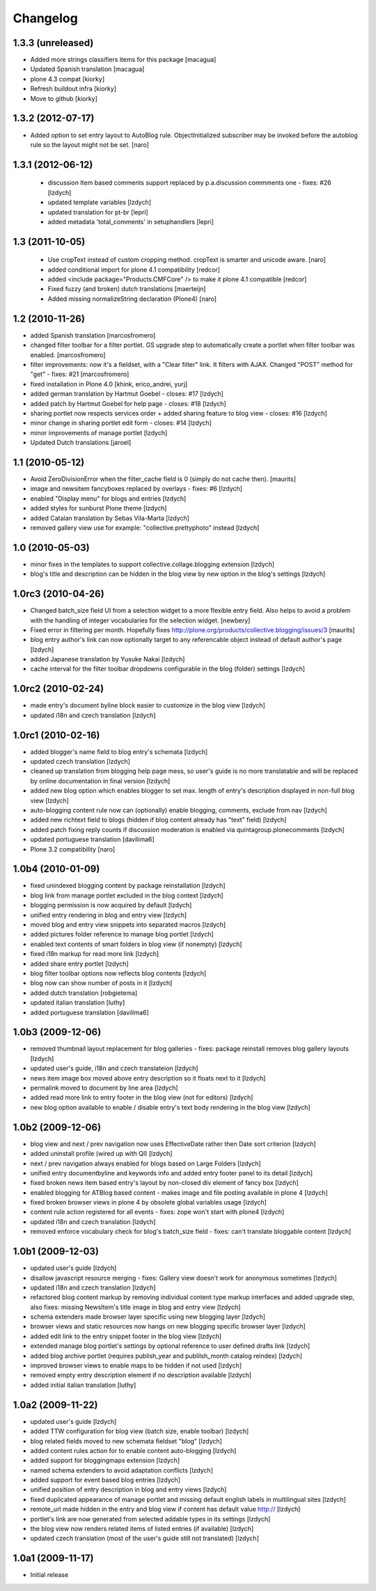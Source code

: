 Changelog
=========

1.3.3 (unreleased)
~~~~~~~~~~~~~~~~~~

- Added more strings classifiers items for this package
  [macagua]

- Updated Spanish translation
  [macagua]

- plone 4.3 compat
  [kiorky]

- Refresh buildout infra
  [kiorky]

- Move to github
  [kiorky]


1.3.2 (2012-07-17)
~~~~~~~~~~~~~~~~~~

- Added option to set entry layout to AutoBlog rule. ObjectInitialized subscriber may be
  invoked before the autoblog rule so the layout might not be set.
  [naro]


1.3.1 (2012-06-12)
~~~~~~~~~~~~~~~~~~

 - discussion Item based comments support replaced by p.a.discussion commments one - fixes: #26
   [lzdych]

 - updated template variables [lzdych]

 - updated translation for pt-br [lepri]

 - added metadata 'total_comments' in setuphandlers [lepri]

1.3 (2011-10-05)
~~~~~~~~~~~~~~~~

 - Use cropText instead of custom cropping method. cropText is smarter and unicode aware.
   [naro]
 - added conditional import for plone 4.1 compatibility
   [redcor]

 - added <include package="Products.CMFCore" /> to make it plone 4.1 compatible
   [redcor]

 - Fixed fuzzy (and broken) dutch translations
   [maerteijn]

 - Added missing normalizeString declaration (Plone4)
   [naro]

1.2 (2010-11-26)
~~~~~~~~~~~~~~~~~~~

- added Spanish translation [marcosfromero]
- changed filter toolbar for a filter portlet. GS upgrade step to automatically create a portlet when filter
  toolbar was enabled. [marcosfromero]
- filter improvements: now it's a fieldset, with a "Clear filter" link. It filters with AJAX. Changed "POST"
  method for "get" - fixes: #21 [marcosfromero]
- fixed installation in Plone 4.0 [khink, erico_andrei, yurj]
- added german translation by Hartmut Goebel - closes: #17 [lzdych]
- added patch by Hartmut Goebel for help page - closes: #18 [lzdych]
- sharing portlet now respects services order + added sharing feature to blog view - closes: #16 [lzdych]
- minor change in sharing portlet edit form - closes: #14 [lzdych]
- minor improvements of manage portlet [lzdych]
- Updated Dutch translations [jaroel]

1.1 (2010-05-12)
~~~~~~~~~~~~~~~~~~~

- Avoid ZeroDivisionError when the filter_cache field is 0 (simply do not cache then). [maurits]
- image and newsitem fancyboxes replaced by overlays - fixes: #6 [lzdych]
- enabled "Display menu" for blogs and entries [lzdych]
- added styles for sunburst Plone theme [lzdych]
- added Catalan translation by Sebas Vila-Marta [lzdych]
- removed gallery view use for example: "collective.prettyphoto" instead [lzdych]

1.0 (2010-05-03)
~~~~~~~~~~~~~~~~~~~

- minor fixes in the templates to support collective.collage.blogging extension [lzdych]
- blog's title and description can be hidden in the blog view by new option in the blog's settings [lzdych]

1.0rc3 (2010-04-26)
~~~~~~~~~~~~~~~~~~~

- Changed batch_size field UI from a selection widget to a more flexible
  entry field.  Also helps to avoid a problem with the handling of integer
  vocabularies for the selection widget. [newbery]
- Fixed error in filtering per month.
  Hopefully fixes http://plone.org/products/collective.blogging/issues/3
  [maurits]
- blog entry author's link can now optionally target to any referencable object instead of default
  author's page [lzdych]
- added Japanese translation by Yusuke Nakai [lzdych]
- cache interval for the filter toolbar dropdowns configurable in the blog (folder) settings [lzdych]

1.0rc2 (2010-02-24)
~~~~~~~~~~~~~~~~~~~

- made entry's document byline block easier to customize in the blog view [lzdych]
- updated i18n and czech translation [lzdych]

1.0rc1 (2010-02-16)
~~~~~~~~~~~~~~~~~~~

- added blogger's name field to blog entry's schemata [lzdych]
- updated czech translation [lzdych]
- cleaned up translation from blogging help page mess, so user's guide is no more translatable and will be replaced by online documentation in final version [lzdych]
- added new blog option which enables blogger to set max. length of entry's description displayed in non-full blog view [lzdych]
- auto-blogging content rule now can (optionally) enable blogging, comments, exclude from nav [lzdych]
- added new richtext field to blogs (hidden if blog content already has "text" field) [lzdych]
- added patch fixing reply counts if discussion moderation is enabled via quintagroup.plonecomments [lzdych]
- updated portuguese translation [davilima6]
- Plone 3.2 compatibility [naro]

1.0b4 (2010-01-09)
~~~~~~~~~~~~~~~~~~

- fixed unindexed blogging content by package reinstallation [lzdych]
- blog link from manage portlet excluded in the blog context [lzdych]
- blogging permission is now acquired by default [lzdych]
- unified entry rendering in blog and entry view [lzdych]
- moved blog and entry view snippets into separated macros [lzdych]
- added pictures folder reference to manage blog portlet [lzdych]
- enabled text contents of smart folders in blog view (if nonempty) [lzdych]
- fixed i18n markup for read more link [lzdych]
- added share entry portlet [lzdych]
- blog filter toolbar options now reflects blog contents [lzdych]
- blog now can show number of posts in it [lzdych]
- added dutch translation [robgietema]
- updated italian translation [luthy]
- added portuguese translation [davilima6]

1.0b3 (2009-12-06)
~~~~~~~~~~~~~~~~~~

- removed thumbnail layout replacement for blog galleries - fixes: package reinstall removes blog gallery layouts [lzdych]
- updated user's guide, i18n and czech translateion [lzdych]
- news item image box moved above entry description so it floats next to it [lzdych]
- permalink moved to document by line area [lzdych]
- added read more link to entry footer in the blog view (not for editors) [lzdych]
- new blog option available to enable / disable entry's text body rendering in the blog view [lzdych]

1.0b2 (2009-12-06)
~~~~~~~~~~~~~~~~~~

- blog view and next / prev navigation now uses EffectiveDate rather then Date sort criterion [lzdych]
- added uninstall profile (wired up with QI) [lzdych]
- next / prev navigation always enabled for blogs based on Large Folders [lzdych]
- unified entry documentbyline and keywords info and added entry footer panel to its detail [lzdych]
- fixed broken news item based entry's layout by non-closed div element of fancy box [lzdych]
- enabled blogging for ATBlog based content - makes image and file posting available in plone 4 [lzdych]
- fixed broken browser views in plone 4 by obsolete global variables usage [lzdych]
- content rule action registered for all events - fixes: zope won't start with plone4 [lzdych]
- updated i18n and czech translation [lzdych]
- removed enforce vocabulary check for blog's batch_size field - fixes: can't translate bloggable content [lzdych]

1.0b1 (2009-12-03)
~~~~~~~~~~~~~~~~~~

- updated user's guide [lzdych]
- disallow javascript resource merging - fixes: Gallery view doesn't work for anonymous sometimes [lzdych]
- updated i18n and czech translation [lzdych]
- refactored blog content markup by removing individual content type markup interfaces and added upgrade step, also fixes: missing NewsItem's title image in blog and entry view [lzdych]
- schema extenders made browser layer specific using new blogging layer [lzdych]
- browser views and static resources now hangs on new blogging specific browser layer [lzdych]
- added edit link to the entry snippet footer in the blog view [lzdych]
- extended manage blog portlet's settings by optional reference to user defined drafts link [lzdych]
- added blog archive portlet (requires publish_year and publilsh_month catalog reindex) [lzdych]
- improved browser views to enable maps to be hidden if not used [lzdych]
- removed empty entry description element if no description available [lzdych]
- added initial italian translation [luthy]

1.0a2 (2009-11-22)
~~~~~~~~~~~~~~~~~~

- updated user's guide [lzdych]
- added TTW configuration for blog view (batch size, enable toolbar) [lzdych]
- blog related fields moved to new schemata fieldset "blog" [lzdych]
- added content rules action for to enable content auto-blogging [lzdych]
- added support for bloggingmaps extension [lzdych]
- named schema extenders to avoid adaptation conflicts [lzdych]
- added support for event based blog entries [lzdych]
- unified position of entry description in blog and entry views [lzdych]
- fixed duplicated appearance of manage portlet and missing default english labels in multilingual sites [lzdych]
- remote_url made hidden in the entry and blog view if content has default value http:// [lzdych]
- portlet's link are now generated from selected addable types in its settings [lzdych]
- the blog view now renders related items of listed entries (if available) [lzdych]
- updated czech translation (most of the user's guide still not translated) [lzdych]


1.0a1 (2009-11-17)
~~~~~~~~~~~~~~~~~~

- Initial release

